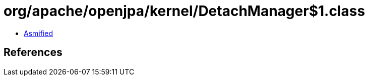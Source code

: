 = org/apache/openjpa/kernel/DetachManager$1.class

 - link:DetachManager$1-asmified.java[Asmified]

== References

